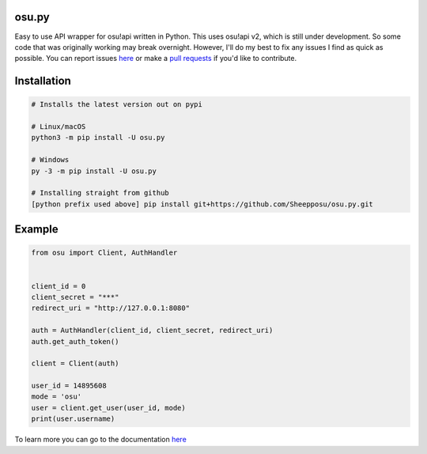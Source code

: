 osu.py
-------

.. image:: https://discordapp.com/api/guilds/836755328493420614/widget.png?style=shield
   :target: https://discord.gg/Z2J6SSRPcE
   :alt: Discord server invite
.. image:: https://img.shields.io/pypi/v/osu.py.svg
   :target: https://pypi.python.org/pypi/osu.py
   :alt: PyPI version info

Easy to use API wrapper for osu!api written in Python. 
This uses osu!api v2, which is still under development. 
So some code that was originally working may break overnight. 
However, I'll do my best to fix any issues I find as quick as possible. 
You can report issues `here <https://github.com/Sheepposu/osu.py/issues>`_
or make a `pull requests <https://github.com/Sheepposu/osu.py/pulls>`_
if you'd like to contribute.

Installation
------------

.. code:: sh

    # Installs the latest version out on pypi

    # Linux/macOS
    python3 -m pip install -U osu.py

    # Windows
    py -3 -m pip install -U osu.py

    # Installing straight from github
    [python prefix used above] pip install git+https://github.com/Sheepposu/osu.py.git

Example
-------

.. code:: py

    from osu import Client, AuthHandler


    client_id = 0
    client_secret = "***"
    redirect_uri = "http://127.0.0.1:8080"

    auth = AuthHandler(client_id, client_secret, redirect_uri)
    auth.get_auth_token()

    client = Client(auth)

    user_id = 14895608
    mode = 'osu'
    user = client.get_user(user_id, mode)
    print(user.username)

To learn more you can go to the documentation `here <https://osupy.readthedocs.io/en/latest/>`_
